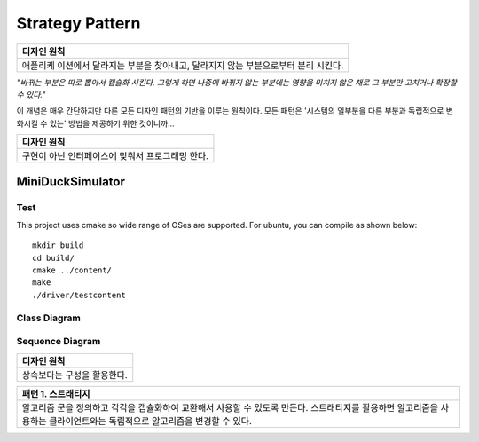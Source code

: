 
****************
Strategy Pattern
****************

+------------------------------------------------------------------------------+
|디자인 원칙                                                                   |
+==============================================================================+
|애플리케 이션에서 달라지는 부분을 찾아내고, 달라지지 않는 부분으로부터 분리   |
|시킨다.                                                                       |
+------------------------------------------------------------------------------+

*"바뀌는 부분은 따로 뽑아서 캡슐화 시킨다. 그렇게 하면 나중에 바뀌지 않는
부분에는 영향을 미치지 않은 채로 그 부분만 고치거나 확장할 수 있다."*

이 개념은 매우 간단하지만 다른 모든 디자인 패턴의 기반을 이루는 원칙이다. 모든
패턴은 '시스템의 일부분을 다른 부분과 독립적으로 변화시킬 수 있는' 방법을
제공하기 위한 것이니까...


+------------------------------------------------------------------------------+
|디자인 원칙                                                                   |
+==============================================================================+
|구현이 아닌 인터페이스에 맞춰서 프로그래밍 한다.                              |
+------------------------------------------------------------------------------+


MiniDuckSimulator
=================

Test
----

This project uses cmake so wide range of OSes are supported. For ubuntu, you can 
compile as shown below::

 mkdir build
 cd build/
 cmake ../content/
 make
 ./driver/testcontent


Class Diagram
-------------

.. image:: content/imgs/Overview_of_MiniDuckSimulator.jpg
   :scale: 50 %
   :alt: Class Diagram


Sequence Diagram
----------------

.. image:: content/imgs/SequenceDiagram1.jpg
   :scale: 50 %
   :alt: Sequence Diagram


+------------------------------------------------------------------------------+
|디자인 원칙                                                                   |
+==============================================================================+
|상속보다는 구성을 활용한다.                                                   |
+------------------------------------------------------------------------------+


+------------------------------------------------------------------------------+
|패턴 1. 스트래티지                                                            |
+==============================================================================+
|알고리즘 군을 정의하고 각각을 캡슐화하여 교환해서 사용할 수 있도록 만든다.    |
|스트래티지를 활용하면 알고리즘을 사용하는 클라이언트와는 독립적으로 알고리즘을|
|변경할 수 있다.                                                               |
+------------------------------------------------------------------------------+


.. image:: Strategy.jpg
   :scale: 50 %
   :alt: GoG's Strategy Pattern

